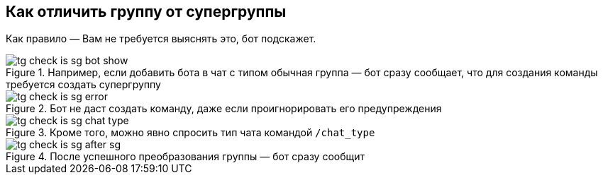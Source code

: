 == Как отличить группу от супергруппы
Как правило — Вам не требуется выяснять это, бот подскажет.


.Например, если добавить бота в чат с типом обычная группа — бот сразу сообщает, что для создания команды требуется создать супергруппу
image::{attachmentsdir}/tg-check_is_sg-bot_show.png[]

.Бот не даст создать команду, даже если проигнорировать его предупреждения
image::{attachmentsdir}/tg-check_is_sg-error.png[]

.Кроме того, можно явно спросить тип чата командой `/chat_type`
image::{attachmentsdir}/tg-check_is_sg-chat_type.png[]

.После успешного преобразования группы — бот сразу сообщит
image::{attachmentsdir}/tg-check_is_sg-after_sg.png[]
